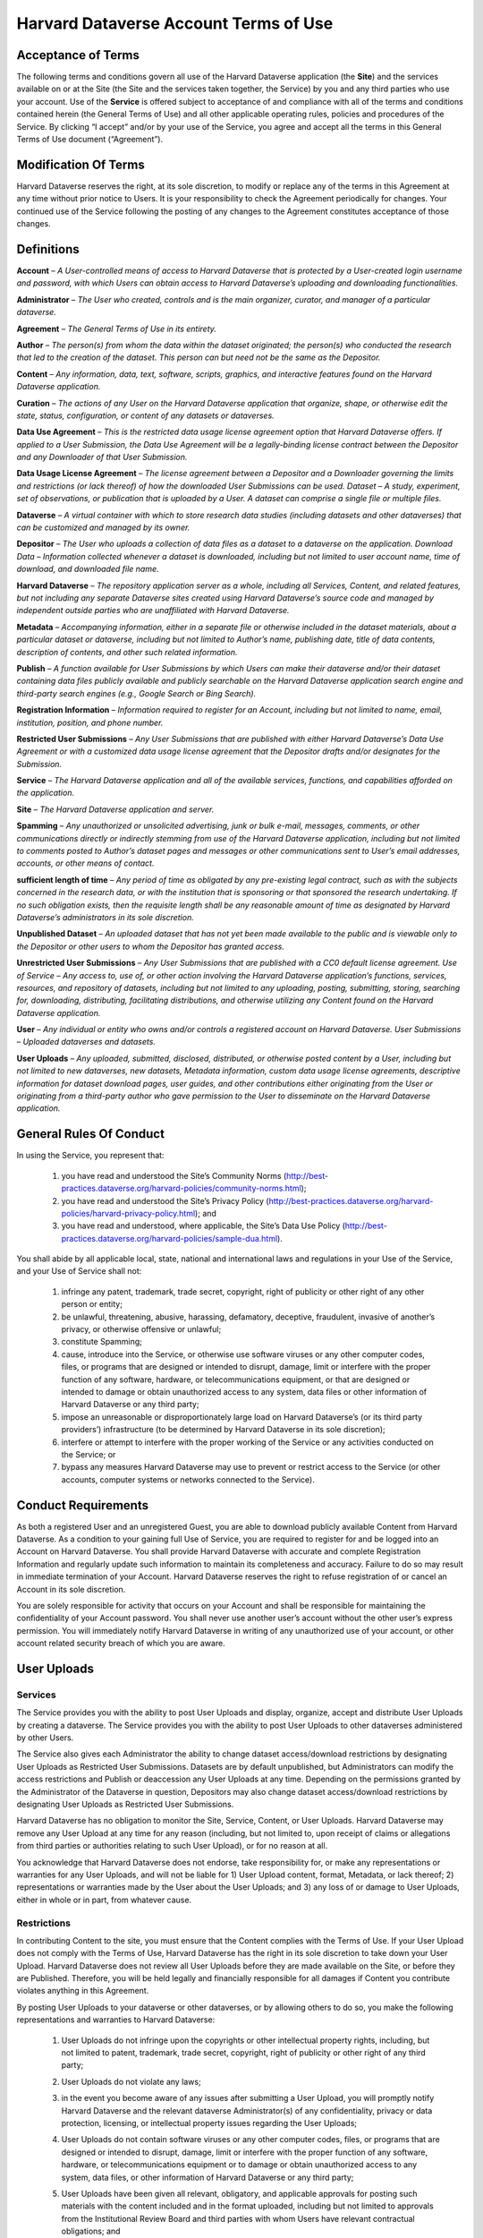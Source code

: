.. _harvard-terms-of-use:

Harvard Dataverse Account Terms of Use
=============================================

Acceptance of Terms
-----------------------------------

The following terms and conditions govern all use of the Harvard Dataverse application (the **Site**) and the services available on or at the Site (the Site and the services taken together, the Service) by you and any third parties who use your account. Use of the **Service** is offered subject to acceptance of and compliance with all of the terms and conditions contained herein (the General Terms of Use) and all other applicable operating rules, policies and procedures of the Service. By clicking “I accept” and/or by your use of the Service, you agree and accept all the terms in this General Terms of Use document (“Agreement”). 

Modification Of Terms
-------------------------------------

Harvard Dataverse reserves the right, at its sole discretion, to modify or replace any of the terms in this Agreement at any time without prior notice to Users. It is your responsibility to check the Agreement periodically for changes. Your continued use of the Service following the posting of any changes to the Agreement constitutes acceptance of those changes.

Definitions
-------------------------------

**Account** – *A User-controlled means of access to Harvard Dataverse that is protected by a User-created login username and password, with which Users can obtain access to Harvard Dataverse’s uploading and downloading functionalities.*

**Administrator** – *The User who created, controls and is the main organizer, curator, and manager of a particular dataverse.*

**Agreement** – *The General Terms of Use in its entirety.*

**Author** – *The person(s) from whom the data within the dataset originated; the person(s) who conducted the research that led to the creation of the dataset. This person can but need not be the same as the Depositor.*

**Content** – *Any information, data, text, software, scripts, graphics, and interactive features found on the Harvard Dataverse application.* 

**Curation** – *The actions of any User on the Harvard Dataverse application that organize, shape, or otherwise edit the state, status, configuration, or content of any datasets or dataverses.*

**Data Use Agreement** – *This is the restricted data usage license agreement option that Harvard Dataverse offers. If applied to a User Submission, the Data Use Agreement will be a legally-binding license contract between the Depositor and any Downloader of that User Submission.* 

**Data Usage License Agreement** – *The license agreement between a Depositor and a Downloader governing the limits and restrictions (or lack thereof) of how the downloaded User Submissions can be used. 
Dataset – A study, experiment, set of observations, or publication that is uploaded by a User. A dataset can comprise a single file or multiple files.*

**Dataverse** – *A virtual container with which to store research data studies (including datasets and other dataverses) that can be customized and managed by its owner.*

**Depositor** – *The User who uploads a collection of data files as a dataset to a dataverse on the application. 
Download Data – Information collected whenever a dataset is downloaded, including but not limited to user account name, time of download, and downloaded file name.*
 
**Harvard Dataverse** – *The repository application server as a whole, including all Services, Content, and related features, but not including any separate Dataverse sites created using Harvard Dataverse’s source code and managed by independent outside parties who are unaffiliated with Harvard Dataverse.*
 
**Metadata** – *Accompanying information, either in a separate file or otherwise included in the dataset materials, about a particular dataset or dataverse, including but not limited to Author’s name, publishing date, title of data contents, description of contents, and other such related information.*
 
**Publish** – *A function available for User Submissions by which Users can make their dataverse and/or their dataset containing data files publicly available and publicly searchable on the Harvard Dataverse application search engine and third-party search engines (e.g., Google Search or Bing Search).*
 
**Registration Information** – *Information required to register for an Account, including but not limited to name, email, institution, position, and phone number.*
 
**Restricted User Submissions** – *Any User Submissions that are published with either Harvard Dataverse’s Data Use Agreement or with a customized data usage license agreement that the Depositor drafts and/or designates for the Submission.*
 
**Service** – *The Harvard Dataverse application and all of the available services, functions, and capabilities afforded on the application.*

**Site** – *The Harvard Dataverse application and server.* 

**Spamming** – *Any unauthorized or unsolicited advertising, junk or bulk e-mail, messages, comments, or other communications directly or indirectly stemming from use of the Harvard Dataverse application, including but not limited to comments posted to Author’s dataset pages and messages or other communications sent to User’s email addresses, accounts, or other means of contact.*
 
**sufficient length of time** – *Any period of time as obligated by any pre-existing legal contract, such as with the subjects concerned in the research data, or with the institution that is sponsoring or that sponsored the research undertaking. If no such obligation exists, then the requisite length shall be any reasonable amount of time as designated by Harvard Dataverse’s administrators in its sole discretion.*

**Unpublished Dataset** – *An uploaded dataset that has not yet been made available to the public and is viewable only to the Depositor or other users to whom the Depositor has granted access.*

**Unrestricted User Submissions** – *Any User Submissions that are published with a CC0 default license agreement. 
Use of Service – Any access to, use of, or other action involving the Harvard Dataverse application’s functions, services, resources, and repository of datasets, including but not limited to any uploading, posting, submitting, storing, searching for, downloading, distributing, facilitating distributions, and otherwise utilizing any Content found on the Harvard Dataverse application.*
 
**User** – *Any individual or entity who owns and/or controls a registered account on Harvard Dataverse. 
User Submissions – Uploaded dataverses and datasets.*
 
**User Uploads** – *Any uploaded, submitted, disclosed, distributed, or otherwise posted content by a User, including but not limited to new dataverses, new datasets, Metadata information, custom data usage license agreements, descriptive information for dataset download pages, user guides, and other contributions either originating from the User or originating from a third-party author who gave permission to the User to disseminate on the Harvard Dataverse application.*
 
General Rules Of Conduct
-----------------------------------------

In using the Service, you represent that:

 #. you have read and understood the Site’s Community Norms (http://best-practices.dataverse.org/harvard-policies/community-norms.html);
 #. you have read and understood the Site’s Privacy Policy (http://best-practices.dataverse.org/harvard-policies/harvard-privacy-policy.html); and
 #. you have read and understood, where applicable, the Site’s Data Use Policy (http://best-practices.dataverse.org/harvard-policies/sample-dua.html).

You shall abide by all applicable local, state, national and international laws and regulations in your Use of the Service, and your Use of Service shall not:

 #. infringe any patent, trademark, trade secret, copyright, right of publicity or other right of any other person or entity;
 #. be unlawful, threatening, abusive, harassing, defamatory, deceptive, fraudulent, invasive of another’s privacy, or otherwise offensive or unlawful;
 #. constitute Spamming;
 #. cause, introduce into the Service, or otherwise use software viruses or any other computer codes, files, or programs that are designed or intended to disrupt, damage, limit or interfere with the proper function of any software, hardware, or telecommunications equipment, or that are designed or intended to damage or obtain unauthorized access to any system, data files or other information of Harvard Dataverse or any third party; 
 #. impose an unreasonable or disproportionately large load on Harvard Dataverse’s (or its third party providers’) infrastructure (to be determined by Harvard Dataverse in its sole discretion); 
 #. interfere or attempt to interfere with the proper working of the Service or any activities conducted on the Service; or 
 #. bypass any measures Harvard Dataverse may use to prevent or restrict access to the Service (or other accounts, computer systems or networks connected to the Service).

Conduct Requirements
--------------------------------

As both a registered User and an unregistered Guest, you are able to download publicly available Content from Harvard Dataverse. As a condition to your gaining full Use of Service, you are required to register for and be logged into an Account on Harvard Dataverse. You shall provide Harvard Dataverse with accurate and complete Registration Information and regularly update such information to maintain its completeness and accuracy. Failure to do so may result in immediate termination of your Account. Harvard Dataverse reserves the right to refuse registration of or cancel an Account in its sole discretion. 

You are solely responsible for activity that occurs on your Account and shall be responsible for maintaining the confidentiality of your Account password. You shall never use another user’s account without the other user’s express permission. You will immediately notify Harvard Dataverse in writing of any unauthorized use of your account, or other account related security breach of which you are aware.

User Uploads
----------------------

Services
*******************

The Service provides you with the ability to post User Uploads and display, organize, accept and distribute User Uploads by creating a dataverse. The Service provides you with the ability to post User Uploads to other dataverses administered by other Users. 

The Service also gives each Administrator the ability to change dataset access/download restrictions by designating User Uploads as Restricted User Submissions. Datasets are by default unpublished, but Administrators can modify the access restrictions and Publish or deaccession any User Uploads at any time. Depending on the permissions granted by the Administrator of the Dataverse in question, Depositors may also change dataset access/download restrictions by designating User Uploads as Restricted User Submissions. 

Harvard Dataverse has no obligation to monitor the Site, Service, Content, or User Uploads. Harvard Dataverse may remove any User Upload at any time for any reason (including, but not limited to, upon receipt of claims or allegations from third parties or authorities relating to such User Upload), or for no reason at all.

You acknowledge that Harvard Dataverse does not endorse, take responsibility for, or make any representations or warranties for any User Uploads, and will not be liable for 1) User Upload content, format, Metadata, or lack thereof; 2) representations or warranties made by the User about the User Uploads; and 3) any loss of or damage to User Uploads, either in whole or in part, from whatever cause.

Restrictions
******************

In contributing Content to the site, you must ensure that the Content complies with the Terms of Use. If your User Upload does not comply with the Terms of Use, Harvard Dataverse has the right in its sole discretion to take down your User Upload. Harvard Dataverse does not review all User Uploads before they are made available on the Site, or before they are Published. Therefore, you will be held legally and financially responsible for all damages if Content you contribute violates anything in this Agreement. 

By posting User Uploads to your dataverse or other dataverses, or by allowing others to do so, you make the following representations and warranties to Harvard Dataverse:

 #. User Uploads do not infringe upon the copyrights or other intellectual property rights, including, but not limited to patent, trademark, trade secret, copyright, right of publicity or other right of any third party;
 #. User Uploads do not violate any laws;
 #. in the event you become aware of any issues after submitting a User Upload, you will promptly notify Harvard Dataverse and the relevant dataverse Administrator(s) of any confidentiality, privacy or data protection, licensing, or intellectual property issues regarding the User Uploads;
 #. User Uploads do not contain software viruses or any other computer codes, files, or programs that are designed or intended to disrupt, damage, limit or interfere with the proper function of any software, hardware, or telecommunications equipment or to damage or obtain unauthorized access to any system, data files, or other information of Harvard Dataverse or any third party;
 #. User Uploads have been given all relevant, obligatory, and applicable approvals for posting such materials with the content included and in the format uploaded, including but not limited to approvals from the Institutional Review Board and third parties with whom Users have relevant contractual obligations; and
 #. User Uploads must be void of all identifiable information, such that re-identification of any subjects from the amalgamation of the information available from all of the materials (across datasets and dataverses) uploaded under any one author and/or User should not be possible. Specifically, User Uploads cannot contain social security numbers; credit card numbers; medical record numbers; health plan numbers; other account numbers of individuals; or biometric identifiers (fingerprints, retina, voice print, DNA, etc.). The only exceptions for when identifiable information is allowed are when:

     a.	the information has been previously released to the public;
     b.	the information describes public figures, where the data relates to their public roles or other non-sensitive subjects;
     c.	a sufficient length of time has passed since the collection of the information;
     d.	all identified subjects have given explicit informed consent allowing the public release of the information in the dataset; or
     e.	all identified subjects are deceased and no federal statute explicitly restricts the release of the data (this exception is only for federal records where data is created by a U.S. federal government agency or under a federal contract).

Licenses And Permissions To Harvard Dataverse
*****************************************************

You grant to Harvard Dataverse all necessary permissions and required licenses to make the Content you submit or deposit available for archiving, preservation and access, within the Site and the Data Preservation Alliance for the Social Sciences (“Data-PASS”) through the Data-PASS terms of use (http://www.murray.harvard.edu/files/murray/datapass-murray.pdf). This includes, without restriction, permission to:

 #. re-disseminate copies of the Content in a variety of distribution formats according to the standard terms of use of Harvard Dataverse;
 #. promote and advertise the Content in any publicity (in any form) for Data-PASS and  Harvard Dataverse;
 #. describe, catalog, and document the User Submissions;
 #. store, translate, copy or re-format the Content in any way to ensure its future preservation and accessibility, and improve usability and/or protect respondent confidentiality; and 
 #. incorporate Metadata or documentation in the Content into public access catalogues.

You also grant to Harvard Dataverse all necessary permissions and required licenses to share any Published Content’s metadata you submit or deposit with DataCite (http://datacite.org).
You represent and warrant that you are lawfully entitled and have full authority to license to Harvard Dataverse the Content you submit or deposit in the ways described in these Terms of Use; and you are not under any obligation or restriction created by law, contract or otherwise that would prevent you from entering into and fully performing these Terms of Use.

None of the above supersedes any prior contractual obligations with third parties that requireany information to be kept confidential. Nothing in this Agreement obligates you to disclose information to Harvard Dataverseif such information is otherwise confidential or proprietary. Harvard Dataverse does not approve User Uploads before they are posted; therefore, you are solely responsible for the User Submissions you post on or through the Service and all possible confidentiality or other privacy issues that may arise from your posting any User Uploads. 

User Submission Data Usage License Agreements
**************************************************************
 
You acknowledge that Harvard Dataverse’s default data usage license agreement for all uploaded materials is a Creative Commons Zero (“CC0”) License. For more information, please visit Creative Commons Zero Full Legal Text (https://creativecommons.org/publicdomain/zero/1.0/legalcode).

Users also have the option of drafting a custom data usage license agreement. By choosing to draft a custom data usage license agreement for a particular dataset, users represent that:

 #. they have written themselves or have permission to use the language of the data usage license agreement they choose;
 #. the data usage license agreement covers all restrictions and protections they wish to retain and will not rely on the Site to provide any further protections or restrictions;
 #. they are solely responsible for ensuring the data usage license agreement is legally sound and that the Site is not responsible for anything included; and
 #. nothing in the data usage license agreement conflicts with, supersedes, or limits any prior contractual obligations on the part of the User, any third parties, downloaders, or the Site.

Users also have the option of choosing to use Harvard Dataverse’s restricted data usage license agreement (“Data Use Agreement”). By choosing to use the Data Use Agreement, users acknowledge and agree that:

 #. Harvard Dataverse owes no obligation or responsibility and makes no representations with regards to the legality, enforceability, accuracy, or desirability of the Data Use Agreement;
 #. Harvard Dataverse is not a party to the Data Use Agreement and cannot be held accountable for any terms found within the Data Use Agreement; and
 #. Harvard Dataverse has no obligation to aid or support either party of the Agreement in the execution or enforcement of the Data Use Agreement’s terms.

Users are responsible for establishing, maintaining, and enforcing the license terms they wish to use for access to and use of User Uploads. Harvard Dataverse is not responsible for any inaccuracies, unenforceable terms, or liabilities that may arise from choosing any of the options afforded in this Agreement, and Harvard Dataverse will not be responsible for reviewing or enforcing compliance of any terms the User may choose to employ.

Downloading User Submissions
---------------------------------------

The Site represents that it will use all reasonable efforts to maintain open access to datasets for users to download, subject to Depositors’ restrictions and any applicable legal restrictions. The Site collects and stores Download Data from each download for all users (both registered and guest), which can then be downloaded and accessed by the Depositor. 

Downloaders must be registered Users of the Site or agree to the Guest Terms of Use in order to take advantage of the Site’s Services, including downloading any materials or datasets. 

Downloaders represent that, in downloading any material from the Site, they:

 #. have read and understood the Site’s Community Norms (http://best-practices.dataverse.org/harvard-policies/community-norms.html); 
 #. have read and understood the Site’s Data Use Policy (http://best-practices.dataverse.org/harvard-policies/sample-dua.html);  
 #. will abide by the applicable data usage license agreement attached to the dataset;
 #. acknowledge that their account information (for Users) or temporary site identification information (for Guests) may be recorded upon download, which can then be viewed by the owner of the User Upload; and
 #. have done their due diligence in ensuring that they do not download and use any datasets or other materials where prohibited by applicable law.

Termination
-------------------------

Harvard Dataverse may terminate your access to all or any part of the Service at any time, with or without cause, with or without notice, effective immediately. 

If you wish to terminate your account, you may notify Harvard Dataverse at support@dataverse.org. 
All provisions of the Terms of Use which by their nature should survive termination shall survive termination, including, without limitation, ownership provisions, warranty disclaimers, indemnity and limitations of liability.

Warranties
----------------------

THE SERVICE (INCLUDING, WITHOUT LIMITATION, ALL CONTENT AND USER UPLOADS) IS PROVIDED "AS IS" AND "AS AVAILABLE" AND WITHOUT WARRANTY OF ANY KIND, EXPRESS OR IMPLIED, INCLUDING, BUT NOT LIMITED TO, THE IMPLIED WARRANTIES OF TITLE, NON-INFRINGEMENT, MERCHANTABILITY AND FITNESS FOR A PARTICULAR PURPOSE, AND ANY WARRANTIES IMPLIED BY ANY COURSE OF PERFORMANCE OR USAGE OF TRADE, ALL OF WHICH ARE EXPRESSLY DISCLAIMED. WITHOUT LIMITING THE FOREGOING, HARVARD DATAVERSE DOES NOT WARRANT THAT: (A) THE CONTENT OR USER UPLOADS ARE TIMELY, ACCURATE, COMPLETE, RELIABLE OR CORRECT IN THEIR POSTED FORMS ON THE SERVICE; (B) THE SERVICE WILL BE SECURE ; (C) THE SERVICE WILL BE AVAILABLE AT ANY PARTICULAR TIME OR LOCATION; (D) ANY DEFECTS OR ERRORS WILL BE CORRECTED; (E) THE SITE, CONTENT OR ANY USER UPLOADS ARE FREE OF VIRUSES OR OTHER HARMFUL COMPONENTS; OR (F) THE RESULTS OF USING THE SERVICE WILL MEET YOUR REQUIREMENTS. YOUR USE OF THE SERVICE  AND ANY CONTENT IS SOLELY AT YOUR OWN RISK.
LIMITATION OF LIABILITY

IN NO EVENT SHALL HARVARD DATAVERSE AND ITS AFFILIATES, OR THEIR DIRECTORS, EMPLOYEES, AGENTS, PARTNERS, OR SUPPLIERS, BE LIABLE UNDER CONTRACT, TORT, STRICT LIABILITY, NEGLIGENCE OR ANY OTHER LEGAL THEORY WITH RESPECT TO THE SERVICE OR ANY CONTENT OR USER SUBMISSIONS (I) FOR ANY DIRECT DAMAGES, OR (II) FOR ANY LOST PROFITS OR SPECIAL, INDIRECT, INCIDENTAL, PUNITIVE, OR CONSEQUENTIAL DAMAGES OF ANY KIND WHATSOEVER.  

Indemnification
------------------------------

You will indemnify and hold Harvard Dataverse harmless from and against any and all loss, cost, expense, liability, or damage, including, without limitation, all reasonable attorneys’ fees and court costs, arising from i) your use or misuse of the Service; (ii) your access to the Site; (iii) your violation of the Terms of Use; or (iv) infringement by you, or any third party using your account, of any intellectual property or other right of any person or entity, including but not limited to infringements upon any and all representations made by you in this Agreement. Such losses, costs, expenses, damages, or liabilities shall include, without limitation, all actual, general, special, and consequential damages.

Dispute Resolution
--------------------------

You and Harvard Dataverse agree that any cause of action arising out of or related to the Service must commence within one (1) year after the cause of action arose; otherwise, such cause of action is permanently barred.
These Terms of Use shall be governed by and interpreted in accordance with the laws of the Commonwealth of Massachusetts (excluding the conflict of laws rules thereof). All disputes under these Terms of Use will be resolved in the applicable state or federal courts of Massachusetts. You consent to the jurisdiction of such courts and waive any jurisdictional or venue defenses otherwise available. 

Integration And Severability
---------------------------------------

This Agreement is the entire agreement between you and Harvard Dataverse with respect to the Service and use of this Site, and supersedes all prior or contemporaneous communications and proposals (whether oral, written or electronic) between you and Harvard Dataverse with respect to this Site (but excluding the use of any third-party software, widgets, and applications that may be subject to a separate end-user license agreement). If any provision of the Terms of Use is found to be unenforceable or invalid, that provision will be limited or eliminated to the minimum extent necessary so that the Terms of Use will otherwise remain in full force and effect and enforceable.

Miscellaneous
---------------------------------

Harvard Dataverse may assign, transfer or delegate any of its rights and obligations hereunder without consent. No agency, partnership, joint venture, or employment relationship is created as a result of the Terms of Use and neither party has any authority of any kind to bind the other in any respect outside the specified terms of this Agreement. In any action or proceeding to enforce rights under the Terms of Use, the prevailing party will be entitled to recover costs and attorneys’ fees. 